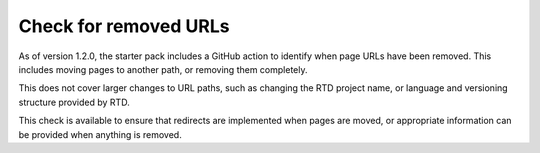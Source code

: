 Check for removed URLs
======================

As of version 1.2.0, the starter pack includes a GitHub action to
identify when page URLs have been removed. This includes moving pages to another
path, or removing them completely.

This does not cover larger changes to URL paths, such as changing the RTD project
name, or language and versioning structure provided by RTD.

This check is available to ensure that redirects are implemented when pages are
moved, or appropriate information can be provided when anything is removed.